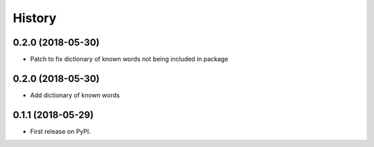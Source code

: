 =======
History
=======

0.2.0 (2018-05-30)
------------------

* Patch to fix dictionary of known words not being included in package

0.2.0 (2018-05-30)
------------------

* Add dictionary of known words

0.1.1 (2018-05-29)
------------------

* First release on PyPI.
